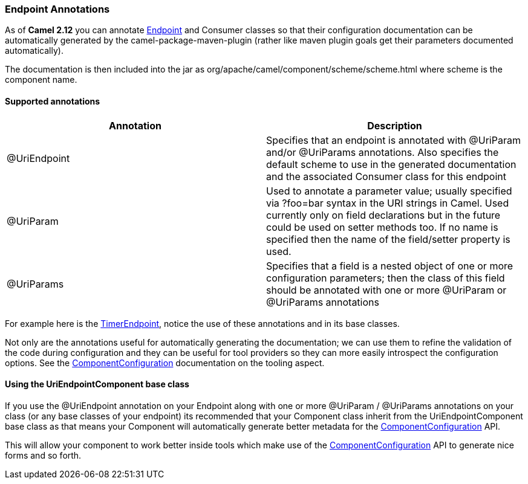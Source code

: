 [[ConfluenceContent]]
[[EndpointAnnotations-EndpointAnnotations]]
Endpoint Annotations
~~~~~~~~~~~~~~~~~~~~

As of *Camel 2.12* you can annotate link:endpoint.html[Endpoint] and
Consumer classes so that their configuration documentation can be
automatically generated by the camel-package-maven-plugin (rather like
maven plugin goals get their parameters documented automatically).

The documentation is then included into the jar as
org/apache/camel/component/scheme/scheme.html where scheme is the
component name.

[[EndpointAnnotations-Supportedannotations]]
Supported annotations
^^^^^^^^^^^^^^^^^^^^^

[width="100%",cols="50%,50%",options="header",]
|=======================================================================
|Annotation |Description
|@UriEndpoint |Specifies that an endpoint is annotated with @UriParam
and/or @UriParams annotations. Also specifies the default scheme to use
in the generated documentation and the associated Consumer class for
this endpoint

|@UriParam |Used to annotate a parameter value; usually specified via
?foo=bar syntax in the URI strings in Camel. Used currently only on
field declarations but in the future could be used on setter methods
too. If no name is specified then the name of the field/setter property
is used.

|@UriParams |Specifies that a field is a nested object of one or more
configuration parameters; then the class of this field should be
annotated with one or more @UriParam or @UriParams annotations
|=======================================================================

For example here is the
https://github.com/apache/camel/blob/trunk/camel-core/src/main/java/org/apache/camel/component/timer/TimerEndpoint.java#L40[TimerEndpoint],
notice the use of these annotations and in its base classes.

Not only are the annotations useful for automatically generating the
documentation; we can use them to refine the validation of the code
during configuration and they can be useful for tool providers so they
can more easily introspect the configuration options. See the
link:componentconfiguration.html[ComponentConfiguration] documentation
on the tooling aspect.

[[EndpointAnnotations-UsingtheUriEndpointComponentbaseclass]]
Using the UriEndpointComponent base class
^^^^^^^^^^^^^^^^^^^^^^^^^^^^^^^^^^^^^^^^^

If you use the @UriEndpoint annotation on your Endpoint along with one
or more @UriParam / @UriParams annotations on your class (or any base
classes of your endpoint) its recommended that your Component class
inherit from the UriEndpointComponent base class as that means your
Component will automatically generate better metadata for the
link:componentconfiguration.html[ComponentConfiguration] API.

This will allow your component to work better inside tools which make
use of the link:componentconfiguration.html[ComponentConfiguration] API
to generate nice forms and so forth.
